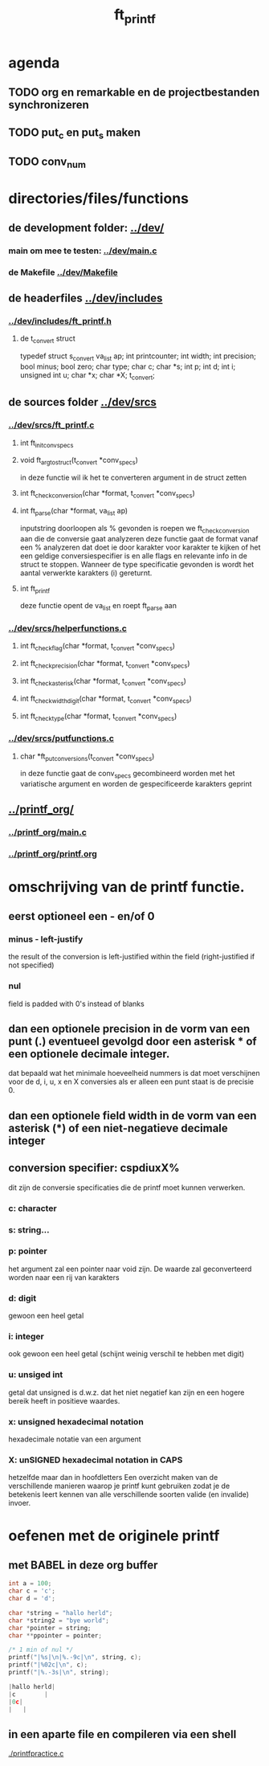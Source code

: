 #+TITLE: ft_printf

* agenda
** TODO org en remarkable en de projectbestanden synchronizeren
** TODO put_c en put_s maken
** TODO conv_num


* directories/files/functions
** de development folder: [[../dev/]]
*** main om mee te testen: [[../dev/main.c]]
*** de Makefile [[../dev/Makefile]]
** de headerfiles [[../dev/includes]]
*** [[../dev/includes/ft_printf.h]]
**** de t_convert struct
     typedef struct s_convert
     va_list	ap;
     int		printcounter;
     int		width;
     int		precision;
     bool		minus;
     bool		zero;
     char		type;
     char		c;
     char		*s;
     int		p;
     int		d;
     int		i;
     unsigned int	u;
     char		*x;
     char		*X;
     t_convert;
** de sources folder [[../dev/srcs]]
*** [[../dev/srcs/ft_printf.c]]
**** int 	ft_init_convspecs
**** void 	ft_argtostruct(t_convert *conv_specs)
     in deze functie wil ik het te converteren argument in de struct zetten
**** int	ft_check_conversion(char *format, t_convert *conv_specs)
**** int	ft_parse(char *format, va_list ap)
     inputstring doorloopen
     als % gevonden is roepen we ft_check_conversion aan die de conversie gaat analyzeren
     deze functie gaat de format vanaf een % analyzeren
     dat doet ie door karakter voor karakter te kijken of het een geldige conversiespecifier is
     en alle flags en relevante info in de struct te stoppen.
     Wanneer de type specificatie gevonden is wordt het aantal verwerkte karakters (i) gereturnt.
**** int 	ft_printf
     deze functie opent de va_list en roept ft_parse aan
*** [[../dev/srcs/helperfunctions.c]]
**** int	ft_checkflag(char *format, t_convert *conv_specs)
**** int	ft_checkprecision(char *format, t_convert *conv_specs)
**** int	ft_checkasterisk(char *format, t_convert *conv_specs)
**** int	ft_checkwidthdigit(char *format, t_convert *conv_specs)
**** int	ft_checktype(char *format, t_convert *conv_specs)
*** [[../dev/srcs/putfunctions.c]]
**** char	*ft_putconversions(t_convert *conv_specs)
     in deze functie gaat de conv_specs gecombineerd worden met het variatische argument en worden de gespecificeerde karakters geprint
** [[../printf_org/]]
*** [[../printf_org/main.c]]
*** [[../printf_org/printf.org]]


* omschrijving van de printf functie.
** eerst optioneel een - en/of 0
*** minus - left-justify
    the result of the conversion is left-justified within the field (right-justified if not specified)
*** nul
    field is padded with 0's instead of blanks

** dan een optionele precision in de vorm van een punt (.) eventueel gevolgd door een asterisk * of een optionele decimale integer.
   dat bepaald wat het minimale hoeveelheid nummers is dat moet verschijnen voor de d, i, u, x en X conversies
   als er alleen een punt staat is de precisie 0.

** dan een optionele field width in de vorm van een asterisk (*) of een niet-negatieve decimale integer
** conversion specifier: cspdiuxX%
   dit zijn de conversie specificaties die de printf moet kunnen verwerken.
*** c: character
*** s: string...
*** p: pointer
    het argument zal een pointer naar void zijn. De waarde zal geconverteerd worden naar een rij van karakters
*** d: digit
    gewoon een heel getal
*** i: integer
    ook gewoon een heel getal (schijnt weinig verschil te hebben met digit)
*** u: unsiged int
    getal dat unsigned is d.w.z. dat het niet negatief kan zijn en een hogere bereik heeft in positieve waardes.
*** x: unsigned hexadecimal notation
   hexadecimale notatie van een argument
*** X: unSIGNED hexadecimal notation in CAPS
    hetzelfde maar dan in hoofdletters
 Een overzicht maken van de verschillende manieren waarop je printf kunt gebruiken zodat je de betekenis leert kennen van alle verschillende soorten valide (en invalide) invoer.


* oefenen met de originele printf
** met BABEL in deze org buffer
   :PROPERTIES:
   :ORDERED:  t
   :END:

 #+begin_src C :results value code :includes <stdio.h> <unistd.h>
int a = 100;
char c = 'c';
char d = 'd';

char *string = "hallo herld";
char *string2 = "bye world";
char *pointer = string;
char **ppointer = pointer;

/* 1 min of nul */
printf("|%s|\n|%.-9c|\n", string, c);
printf("|%02c|\n", c);
printf("|%.-3s|\n", string);

#+end_src

 #+RESULTS:
 #+begin_src C
 |hallo herld|
 |c        |
 |0c|
 |   |
 #+end_src

 #+RESULTS:

** in een aparte file en compileren via een shell
   [[./printfpractice.c]]
